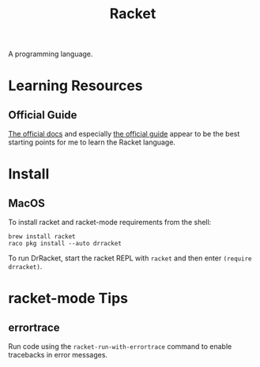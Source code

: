 :PROPERTIES:
:ID:       F03A1ECC-D65F-49AB-A33F-BFFDAB79BD68
:END:
#+title: Racket
A programming language.
* Learning Resources
** Official Guide
[[https://docs.racket-lang.org][The official docs]] and especially [[https://docs.racket-lang.org/guide/][the official guide]] appear to be the best starting points for me to learn the Racket language.
* Install
** MacOS
To install racket and racket-mode requirements from the shell:
#+begin_src shell
  brew install racket
  raco pkg install --auto drracket
#+end_src
To run DrRacket, start the racket REPL with =racket= and then enter =(require drracket)=.
* racket-mode Tips
** errortrace
Run code using the =racket-run-with-errortrace= command to enable tracebacks in error messages.
